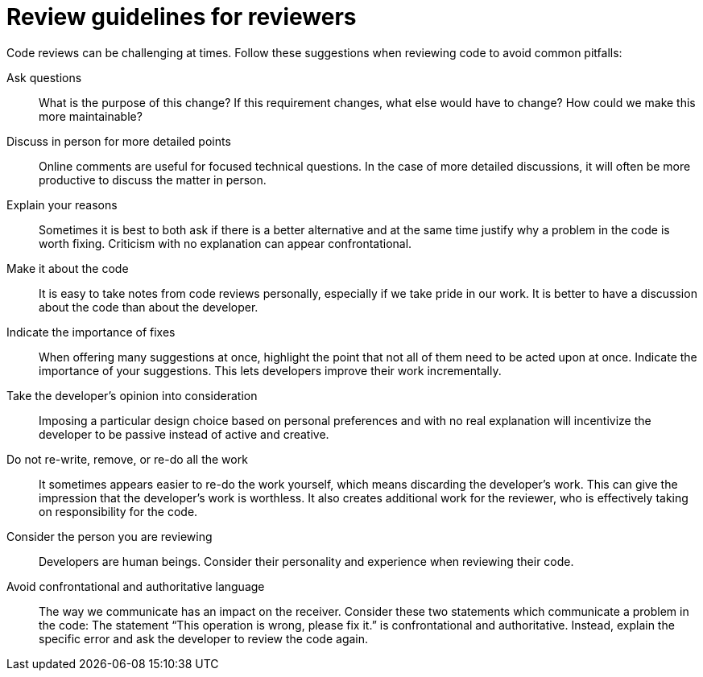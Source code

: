 = Review guidelines for reviewers

Code reviews can be challenging at times.
Follow these suggestions when reviewing code to avoid common pitfalls:

Ask questions::
What is the purpose of this change?
If this requirement changes, what else would have to change?
How could we make this more maintainable?

Discuss in person for more detailed points::
Online comments are useful for focused technical questions.
In the case of more detailed discussions, it will often be more productive to discuss the matter in person.

Explain your reasons::
Sometimes it is best to both ask if there is a better alternative and at the same time justify why a problem in the code is worth fixing.
Criticism with no explanation can appear confrontational.

Make it about the code::
It is easy to take notes from code reviews personally, especially if we take pride in our work.
It is better to have a discussion about the code than about the developer.

Indicate the importance of fixes::
When offering many suggestions at once, highlight the point that not all of them need to be acted upon at once.
Indicate the importance of your suggestions.
This lets developers improve their work incrementally.

Take the developer’s opinion into consideration::
Imposing a particular design choice based on personal preferences and with no real explanation will incentivize the developer to be passive instead of active and creative.

Do not re-write, remove, or re-do all the work::
It sometimes appears easier to re-do the work yourself, which means discarding the developer's work.
This can give the impression that the developer's work is worthless.
It also creates additional work for the reviewer, who is effectively taking on responsibility for the code.

Consider the person you are reviewing::
Developers are human beings.
Consider their personality and experience when reviewing their code.

Avoid confrontational and authoritative language::
The way we communicate has an impact on the receiver.
Consider these two statements which communicate a problem in the code:
The statement “This operation is wrong, please fix it.” is confrontational and authoritative.
Instead, explain the specific error and ask the developer to review the code again.